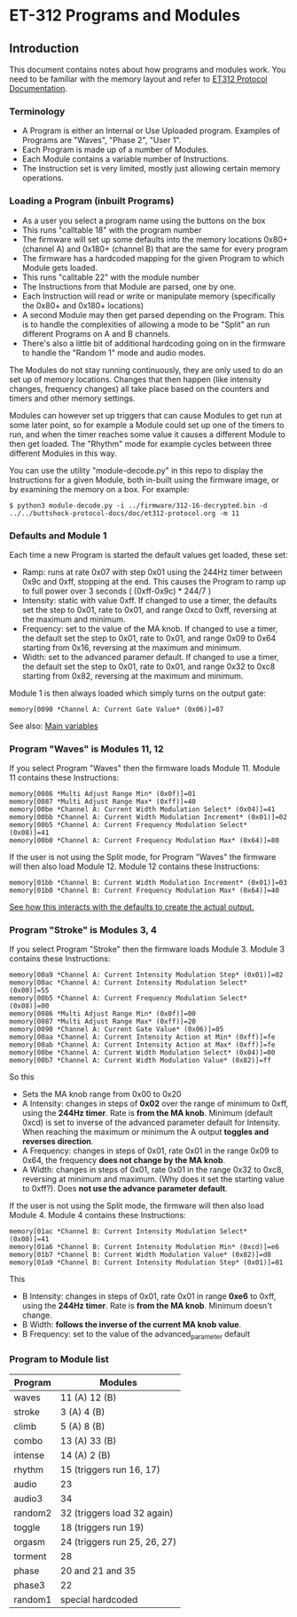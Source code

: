 * ET-312 Programs and Modules
** Introduction
This document contains notes about how programs and modules work.  You need to be
familiar with the memory layout and refer to
[[https://github.com/metafetish/buttshock-protocol-docs/blob/master/doc/et312-protocol.org][ET312 Protocol Documentation]].

*** Terminology

- A Program is either an Internal or Use Uploaded program.  Examples of Programs are "Waves", "Phase 2", "User 1".
- Each Program is made up of a number of Modules.
- Each Module contains a variable number of Instructions.
- The Instruction set is very limited, mostly just allowing certain memory operations.

*** Loading a Program (inbuilt Programs)

- As a user you select a program name using the buttons on the box
- This runs "calltable 18" with the program number
- The firmware will set up some defaults into the memory locations 0x80+ (channel A) and 0x180+ (channel B) that are the same for every program
- The firmware has a hardcoded mapping for the given Program to which Module gets loaded.
- This runs "calltable 22" with the module number
- The Instructions from that Module are parsed, one by one.
- Each Instruction will read or write or manipulate memory (specifically the 0x80+ and 0x180+ locations)
- A second Module may then get parsed depending on the Program.  This is to handle the complexities of allowing a mode to be "Split" an run different Programs on A and B channels.
- There's also a little bit of additional hardcoding going on in the firmware to handle the "Random 1" mode and audio modes.

The Modules do not stay running continuously, they are only used to do an set up of memory locations.  Changes that then
happen (like intensity changes, frequency changes) all take place based on the counters and timers and other memory
settings.

Modules can however set up triggers that can cause Modules to get run at some later point, so for example a Module could set
up one of the timers to run, and when the timer reaches some value it causes a different
Module to then get loaded.  The "Rhythm" mode for example cycles between three different Modules in this way.

You can use the utility "module-decode.py" in this repo to display the Instructions for a given Module, both in-built
using the firmware image, or by examining the memory on a box.  For example:

#+BEGIN_EXAMPLE
$ python3 module-decode.py -i ../firmware/312-16-decrypted.bin -d ../../buttshock-protocol-docs/doc/et312-protocol.org -m 11 
#+END_EXAMPLE

*** Defaults and Module 1

Each time a new Program is started the default values get loaded, these set:

- Ramp: runs at rate 0x07 with step 0x01 using the 244Hz timer between 0x9c and 0xff, stopping at the end.  This causes the Program to ramp up to full power over 3 seconds ( (0xff-0x9c) * 244/7 )
- Intensity: static with value 0xff.  If changed to use a timer, the defaults set the step to 0x01, rate to 0x01, and range 0xcd to 0xff, reversing at the maximum and minimum.
- Frequency: set to the value of the MA knob.  If changed to use a timer, the default set the step to 0x01, rate to 0x01, and range 0x09 to 0x64 starting from 0x16, reversing at the maximum and minimum.
- Width: set to the advanced paramer default.  If changed to use a timer, the default set the step to 0x01, rate to 0x01, and range 0x32 to 0xc8 starting from 0x82, reversing at the maximum and minimum.

Module 1 is then always loaded which simply turns on the output gate:

#+BEGIN_EXAMPLE
memory[0090 *Channel A: Current Gate Value* (0x06)]=07
#+END_EXAMPLE

See also: [[https://github.com/metafetish/buttshock-protocol-docs/blob/master/doc/et312-protocol.org#409c-40bf---main-variables][Main variables]]

*** Program "Waves" is Modules 11, 12

If you select Program "Waves" then the firmware loads Module 11.  Module 11 contains these Instructions:

#+BEGIN_EXAMPLE
memory[0086 *Multi Adjust Range Min* (0x0f)]=01
memory[0087 *Multi Adjust Range Max* (0xff)]=40
memory[00be *Channel A: Current Width Modulation Select* (0x04)]=41
memory[00bb *Channel A: Current Width Modulation Increment* (0x01)]=02
memory[00b5 *Channel A: Current Frequency Modulation Select* (0x08)]=41
memory[00b0 *Channel A: Current Frequency Modulation Max* (0x64)]=80
#+END_EXAMPLE

If the user is not using the Split mode, for Program "Waves" the firmware will then also load Module 12.
Module 12 contains these Instructions:

#+BEGIN_EXAMPLE
memory[01bb *Channel B: Current Width Modulation Increment* (0x01)]=03
memory[01b0 *Channel B: Current Frequency Modulation Max* (0x64)]=40
#+END_EXAMPLE

[[https://github.com/metafetish/buttshock-protocol-docs/blob/master/doc/et312-protocol.org#example][See how this interacts with the defaults to create the actual output.]]

*** Program "Stroke" is Modules 3, 4

If you select Program "Stroke" then the firmware loads Module 3.  Module 3 contains these Instructions:

#+BEGIN_EXAMPLE
memory[00a9 *Channel A: Current Intensity Modulation Step* (0x01)]=02
memory[00ac *Channel A: Current Intensity Modulation Select* (0x00)]=55
memory[00b5 *Channel A: Current Frequency Modulation Select* (0x08)]=00
memory[0086 *Multi Adjust Range Min* (0x0f)]=00
memory[0087 *Multi Adjust Range Max* (0xff)]=20
memory[0090 *Channel A: Current Gate Value* (0x06)]=05
memory[00aa *Channel A: Current Intensity Action at Min* (0xff)]=fe
memory[00ab *Channel A: Current Intensity Action at Max* (0xff)]=fe
memory[00be *Channel A: Current Width Modulation Select* (0x04)]=00
memory[00b7 *Channel A: Current Width Modulation Value* (0x82)]=ff
#+END_EXAMPLE

So this

- Sets the MA knob range from 0x00 to 0x20
- A Intensity: changes in steps of *0x02* over the range of minimum to 0xff, using the *244Hz timer*.  Rate is *from the MA knob*.  Minimum (default 0xcd) is set to inverse of the advanced parameter default for Intensity.  When reaching the maximum or minimum the A output *toggles and reverses direction*.
- A Frequency: changes in steps of 0x01, rate 0x01 in the range 0x09 to 0x64, the frequency *does not change by the MA knob*.
- A Width: changes in steps of 0x01, rate 0x01 in the range 0x32 to 0xc8, reversing at minimum and maximum.  (Why does it set the starting value to 0xff?).  Does *not use the advance parameter default*.

If the user is not using the Split mode, the firmware will then also load Module 4.
Module 4 contains these Instructions:

#+BEGIN_EXAMPLE
memory[01ac *Channel B: Current Intensity Modulation Select* (0x00)]=41
memory[01a6 *Channel B: Current Intensity Modulation Min* (0xcd)]=e6
memory[01b7 *Channel B: Current Width Modulation Value* (0x82)]=d8
memory[01a9 *Channel B: Current Intensity Modulation Step* (0x01)]=01
#+END_EXAMPLE

This

- B Intensity: changes in steps of 0x01, rate 0x01 in range *0xe6* to 0xff, using the *244Hz timer*.  Rate is *from the MA knob*.  Minimum doesn't change.
- B Width: *follows the inverse of the current MA knob value*.
- B Frequency: set to the value of the advanced_parameter default

*** Program to Module list

| Program | Modules                    |
|---------------+---------------------------------|
| waves  | 11 (A) 12 (B) |
| stroke |  3 (A)  4 (B) |
| climb  |  5 (A)  8 (B) |
| combo  | 13 (A) 33 (B) |
| intense| 14 (A)  2 (B) |
| rhythm | 15 (triggers run 16, 17) |
| audio  | 23 |
| audio3 | 34 |
| random2| 32 (triggers load 32 again) |
| toggle | 18 (triggers run 19) |
| orgasm | 24 (triggers run 25, 26, 27) |
| torment| 28 |
| phase  | 20 and 21 and 35 |
| phase3 | 22 |
| random1| special hardcoded |


